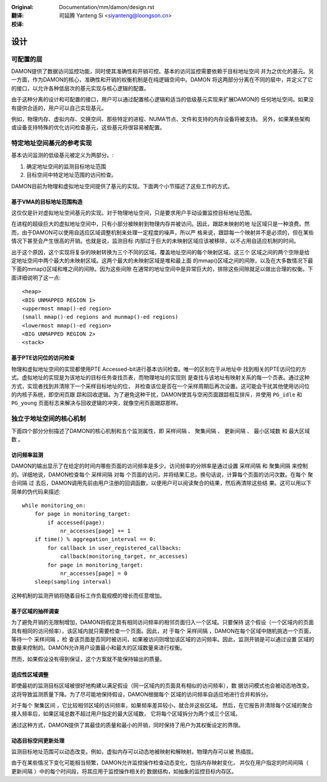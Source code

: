 .. SPDX-License-Identifier: GPL-2.0

:Original: Documentation/mm/damon/design.rst

:翻译:

 司延腾 Yanteng Si <siyanteng@loongson.cn>

:校译:


====
设计
====

可配置的层
==========

DAMON提供了数据访问监控功能，同时使其准确性和开销可控。基本的访问监控需要依赖于目标地址空间
并为之优化的基元。另一方面，作为DAMON的核心，准确性和开销的权衡机制是在纯逻辑空间中。DAMON
将这两部分分离在不同的层中，并定义了它的接口，以允许各种低层次的基元实现与核心逻辑的配置。

由于这种分离的设计和可配置的接口，用户可以通过配置核心逻辑和适当的低级基元实现来扩展DAMON的
任何地址空间。如果没有提供合适的，用户可以自己实现基元。

例如，物理内存、虚拟内存、交换空间、那些特定的进程、NUMA节点、文件和支持的内存设备将被支持。
另外，如果某些架构或设备支持特殊的优化访问检查基元，这些基元将很容易被配置。


特定地址空间基元的参考实现
==========================

基本访问监测的低级基元被定义为两部分。:

1. 确定地址空间的监测目标地址范围
2. 目标空间中特定地址范围的访问检查。

DAMON目前为物理和虚拟地址空间提供了基元的实现。下面两个小节描述了这些工作的方式。


基于VMA的目标地址范围构造
-------------------------

这仅仅是针对虚拟地址空间基元的实现。对于物理地址空间，只是要求用户手动设置监控目标地址范围。

在进程的超级巨大的虚拟地址空间中，只有小部分被映射到物理内存并被访问。因此，跟踪未映射的地
址区域只是一种浪费。然而，由于DAMON可以使用自适应区域调整机制来处理一定程度的噪声，所以严
格来说，跟踪每一个映射并不是必须的，但在某些情况下甚至会产生很高的开销。也就是说，监测目标
内部过于巨大的未映射区域应该被移除，以不占用自适应机制的时间。

出于这个原因，这个实现将复杂的映射转换为三个不同的区域，覆盖地址空间的每个映射区域。这三个
区域之间的两个空隙是给定地址空间中两个最大的未映射区域。这两个最大的未映射区域是堆和最上面
的mmap()区域之间的间隙，以及在大多数情况下最下面的mmap()区域和堆之间的间隙。因为这些间隙
在通常的地址空间中是异常巨大的，排除这些间隙就足以做出合理的权衡。下面详细说明了这一点::

    <heap>
    <BIG UNMAPPED REGION 1>
    <uppermost mmap()-ed region>
    (small mmap()-ed regions and munmap()-ed regions)
    <lowermost mmap()-ed region>
    <BIG UNMAPPED REGION 2>
    <stack>


基于PTE访问位的访问检查
-----------------------

物理和虚拟地址空间的实现都使用PTE Accessed-bit进行基本访问检查。唯一的区别在于从地址中
找到相关的PTE访问位的方式。虚拟地址的实现是为该地址的目标任务查找页表，而物理地址的实现则
是查找与该地址有映射关系的每一个页表。通过这种方式，实现者找到并清除下一个采样目标地址的位，
并检查该位是否在一个采样周期后再次设置。这可能会干扰其他使用访问位的内核子系统，即空闲页跟
踪和回收逻辑。为了避免这种干扰，DAMON使其与空闲页面跟踪相互排斥，并使用 ``PG_idle`` 和
``PG_young`` 页面标志来解决与回收逻辑的冲突，就像空闲页面跟踪那样。


独立于地址空间的核心机制
========================

下面四个部分分别描述了DAMON的核心机制和五个监测属性，即 ``采样间隔`` 、 ``聚集间隔`` 、
``更新间隔`` 、 ``最小区域数`` 和 ``最大区域数`` 。


访问频率监测
------------

DAMON的输出显示了在给定的时间内哪些页面的访问频率是多少。访问频率的分辨率是通过设置
``采样间隔`` 和 ``聚集间隔`` 来控制的。详细地说，DAMON检查每个 ``采样间隔`` 对每
个页面的访问，并将结果汇总。换句话说，计算每个页面的访问次数。在每个 ``聚合间隔`` 过
去后，DAMON调用先前由用户注册的回调函数，以便用户可以阅读聚合的结果，然后再清除这些结
果。这可以用以下简单的伪代码来描述::

    while monitoring_on:
        for page in monitoring_target:
            if accessed(page):
                nr_accesses[page] += 1
        if time() % aggregation_interval == 0:
            for callback in user_registered_callbacks:
                callback(monitoring_target, nr_accesses)
            for page in monitoring_target:
                nr_accesses[page] = 0
        sleep(sampling interval)

这种机制的监测开销将随着目标工作负载规模的增长而任意增加。


基于区域的抽样调查
------------------

为了避免开销的无限制增加，DAMON将假定具有相同访问频率的相邻页面归入一个区域。只要保持
这个假设（一个区域内的页面具有相同的访问频率），该区域内就只需要检查一个页面。因此，对
于每个 ``采样间隔`` ，DAMON在每个区域中随机挑选一个页面，等待一个 ``采样间隔`` ，检
查该页面是否同时被访问，如果被访问则增加该区域的访问频率。因此，监测开销是可以通过设置
区域的数量来控制的。DAMON允许用户设置最小和最大的区域数量来进行权衡。

然而，如果假设没有得到保证，这个方案就不能保持输出的质量。


适应性区域调整
--------------

即使最初的监测目标区域被很好地构建以满足假设（同一区域内的页面具有相似的访问频率），数
据访问模式也会被动态地改变。这将导致监测质量下降。为了尽可能地保持假设，DAMON根据每个
区域的访问频率自适应地进行合并和拆分。

对于每个 ``聚集区间`` ，它比较相邻区域的访问频率，如果频率差异较小，就合并这些区域。
然后，在它报告并清除每个区域的聚合接入频率后，如果区域总数不超过用户指定的最大区域数，
它将每个区域拆分为两个或三个区域。

通过这种方式，DAMON提供了其最佳的质量和最小的开销，同时保持了用户为其权衡设定的界限。


动态目标空间更新处理
--------------------

监测目标地址范围可以动态改变。例如，虚拟内存可以动态地被映射和解映射。物理内存可以被
热插拔。

由于在某些情况下变化可能相当频繁，DAMON允许监控操作检查动态变化，包括内存映射变化，
并仅在用户指定的时间间隔（ ``更新间隔`` ）中的每个时间段，将其应用于监控操作相关的
数据结构，如抽象的监控目标内存区。